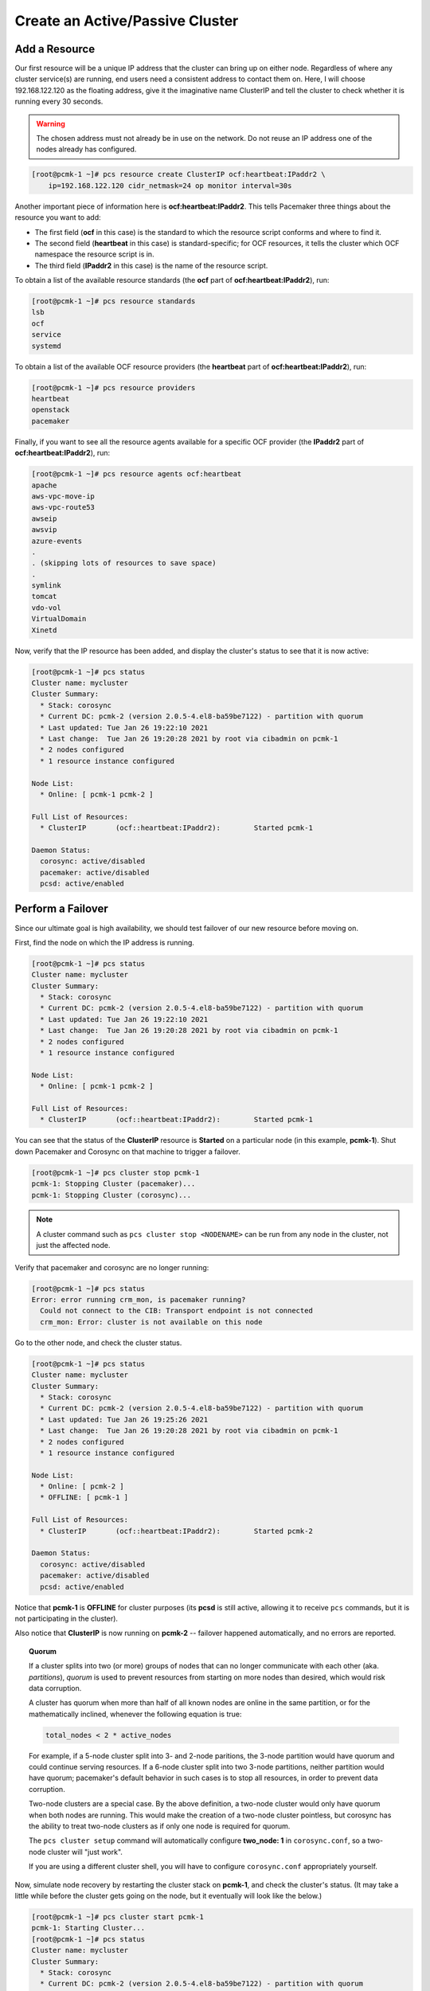 Create an Active/Passive Cluster
--------------------------------

.. index::
   pair: resource; IP address

Add a Resource
##############

Our first resource will be a unique IP address that the cluster can bring up on
either node. Regardless of where any cluster service(s) are running, end
users need a consistent address to contact them on. Here, I will choose
192.168.122.120 as the floating address, give it the imaginative name ClusterIP
and tell the cluster to check whether it is running every 30 seconds.

.. WARNING::

    The chosen address must not already be in use on the network.
    Do not reuse an IP address one of the nodes already has configured.

.. code-block:: none

    [root@pcmk-1 ~]# pcs resource create ClusterIP ocf:heartbeat:IPaddr2 \ 
        ip=192.168.122.120 cidr_netmask=24 op monitor interval=30s

Another important piece of information here is **ocf:heartbeat:IPaddr2**.
This tells Pacemaker three things about the resource you want to add:

* The first field (**ocf** in this case) is the standard to which the resource
  script conforms and where to find it.

* The second field (**heartbeat** in this case) is standard-specific; for OCF
  resources, it tells the cluster which OCF namespace the resource script is in.

* The third field (**IPaddr2** in this case) is the name of the resource script.

To obtain a list of the available resource standards (the **ocf** part of
**ocf:heartbeat:IPaddr2**), run:

.. code-block:: none

    [root@pcmk-1 ~]# pcs resource standards
    lsb
    ocf
    service
    systemd

To obtain a list of the available OCF resource providers (the **heartbeat**
part of **ocf:heartbeat:IPaddr2**), run:

.. code-block:: none

    [root@pcmk-1 ~]# pcs resource providers
    heartbeat
    openstack
    pacemaker

Finally, if you want to see all the resource agents available for
a specific OCF provider (the **IPaddr2** part of **ocf:heartbeat:IPaddr2**), run:

.. code-block:: none

    [root@pcmk-1 ~]# pcs resource agents ocf:heartbeat
    apache
    aws-vpc-move-ip
    aws-vpc-route53
    awseip
    awsvip
    azure-events
    .
    . (skipping lots of resources to save space)
    .
    symlink
    tomcat
    vdo-vol
    VirtualDomain
    Xinetd

Now, verify that the IP resource has been added, and display the cluster's
status to see that it is now active:

.. code-block:: none

    [root@pcmk-1 ~]# pcs status
    Cluster name: mycluster
    Cluster Summary:
      * Stack: corosync
      * Current DC: pcmk-2 (version 2.0.5-4.el8-ba59be7122) - partition with quorum
      * Last updated: Tue Jan 26 19:22:10 2021
      * Last change:  Tue Jan 26 19:20:28 2021 by root via cibadmin on pcmk-1
      * 2 nodes configured
      * 1 resource instance configured
    
    Node List:
      * Online: [ pcmk-1 pcmk-2 ]

    Full List of Resources:
      * ClusterIP	(ocf::heartbeat:IPaddr2):	 Started pcmk-1

    Daemon Status:
      corosync: active/disabled
      pacemaker: active/disabled
      pcsd: active/enabled

Perform a Failover
##################

Since our ultimate goal is high availability, we should test failover of
our new resource before moving on.

First, find the node on which the IP address is running.

.. code-block:: none

    [root@pcmk-1 ~]# pcs status
    Cluster name: mycluster
    Cluster Summary:
      * Stack: corosync
      * Current DC: pcmk-2 (version 2.0.5-4.el8-ba59be7122) - partition with quorum
      * Last updated: Tue Jan 26 19:22:10 2021
      * Last change:  Tue Jan 26 19:20:28 2021 by root via cibadmin on pcmk-1
      * 2 nodes configured
      * 1 resource instance configured
    
    Node List:
      * Online: [ pcmk-1 pcmk-2 ]

    Full List of Resources:
      * ClusterIP	(ocf::heartbeat:IPaddr2):	 Started pcmk-1

You can see that the status of the **ClusterIP** resource
is **Started** on a particular node (in this example, **pcmk-1**).
Shut down Pacemaker and Corosync on that machine to trigger a failover.

.. code-block:: none

    [root@pcmk-1 ~]# pcs cluster stop pcmk-1
    pcmk-1: Stopping Cluster (pacemaker)...
    pcmk-1: Stopping Cluster (corosync)...

.. NOTE::

    A cluster command such as ``pcs cluster stop <NODENAME>`` can be run from any
    node in the cluster, not just the affected node.

Verify that pacemaker and corosync are no longer running:

.. code-block:: none

    [root@pcmk-1 ~]# pcs status
    Error: error running crm_mon, is pacemaker running?
      Could not connect to the CIB: Transport endpoint is not connected
      crm_mon: Error: cluster is not available on this node

Go to the other node, and check the cluster status.

.. code-block:: none

    [root@pcmk-1 ~]# pcs status
    Cluster name: mycluster
    Cluster Summary:
      * Stack: corosync
      * Current DC: pcmk-2 (version 2.0.5-4.el8-ba59be7122) - partition with quorum
      * Last updated: Tue Jan 26 19:25:26 2021
      * Last change:  Tue Jan 26 19:20:28 2021 by root via cibadmin on pcmk-1
      * 2 nodes configured
      * 1 resource instance configured
    
    Node List:
      * Online: [ pcmk-2 ]
      * OFFLINE: [ pcmk-1 ]

    Full List of Resources:
      * ClusterIP	(ocf::heartbeat:IPaddr2):	 Started pcmk-2

    Daemon Status:
      corosync: active/disabled
      pacemaker: active/disabled
      pcsd: active/enabled

Notice that **pcmk-1** is **OFFLINE** for cluster purposes (its **pcsd** is still
active, allowing it to receive ``pcs`` commands, but it is not participating in
the cluster).

Also notice that **ClusterIP** is now running on **pcmk-2** -- failover happened
automatically, and no errors are reported.

.. topic:: Quorum

    If a cluster splits into two (or more) groups of nodes that can no longer
    communicate with each other (aka. *partitions*), *quorum* is used to prevent
    resources from starting on more nodes than desired, which would risk
    data corruption.

    A cluster has quorum when more than half of all known nodes are online in
    the same partition, or for the mathematically inclined, whenever the following
    equation is true:

    .. code-block:: none

        total_nodes < 2 * active_nodes

    For example, if a 5-node cluster split into 3- and 2-node paritions,
    the 3-node partition would have quorum and could continue serving resources.
    If a 6-node cluster split into two 3-node partitions, neither partition
    would have quorum; pacemaker's default behavior in such cases is to
    stop all resources, in order to prevent data corruption.

    Two-node clusters are a special case. By the above definition,
    a two-node cluster would only have quorum when both nodes are
    running. This would make the creation of a two-node cluster pointless,
    but corosync has the ability to treat two-node clusters as if only one node
    is required for quorum.

    The ``pcs cluster setup`` command will automatically configure **two_node: 1**
    in ``corosync.conf``, so a two-node cluster will "just work".

    If you are using a different cluster shell, you will have to configure
    ``corosync.conf`` appropriately yourself.

Now, simulate node recovery by restarting the cluster stack on **pcmk-1**, and
check the cluster's status. (It may take a little while before the cluster
gets going on the node, but it eventually will look like the below.)

.. code-block:: none

    [root@pcmk-1 ~]# pcs cluster start pcmk-1
    pcmk-1: Starting Cluster...
    [root@pcmk-1 ~]# pcs status
    Cluster name: mycluster
    Cluster Summary:
      * Stack: corosync
      * Current DC: pcmk-2 (version 2.0.5-4.el8-ba59be7122) - partition with quorum
      * Last updated: Tue Jan 26 19:28:30 2021
      * Last change:  Tue Jan 26 19:28:27 2021 by root via cibadmin on pcmk-1
      * 2 nodes configured
      * 1 resource instance configured
    
    Node List:
      * Online: [ pcmk-1 pcmk-2 ]

    Full List of Resources:
      * ClusterIP	(ocf::heartbeat:IPaddr2):	 Started pcmk-2

    Daemon Status:
      corosync: active/disabled
      pacemaker: active/disabled
      pcsd: active/enabled


.. index:: stickiness

Prevent Resources from Moving after Recovery
############################################

In most circumstances, it is highly desirable to prevent healthy
resources from being moved around the cluster. Moving resources almost
always requires a period of downtime. For complex services such as
databases, this period can be quite long.

To address this, Pacemaker has the concept of resource *stickiness*,
which controls how strongly a service prefers to stay running where it
is. You may like to think of it as the "cost" of any downtime. By
default, Pacemaker assumes there is zero cost associated with moving
resources and will do so to achieve "optimal" [#]_ resource placement.
We can specify a different stickiness for every resource, but it is
often sufficient to change the default.

.. code-block:: none

    [root@pcmk-1 ~]# pcs resource defaults update resource-stickiness=100
    Warning: Defaults do not apply to resources which override them with their own defined values
    [root@pcmk-1 ~]# pcs resource defaults
    Meta Attrs: rsc_defaults-meta_attributes
    resource-stickiness=100

.. [#] Pacemaker's definition of optimal may not always agree with that of a
       human's. The order in which Pacemaker processes lists of resources and
       nodes creates implicit preferences in situations where the administrator
       has not explicitly specified them.
